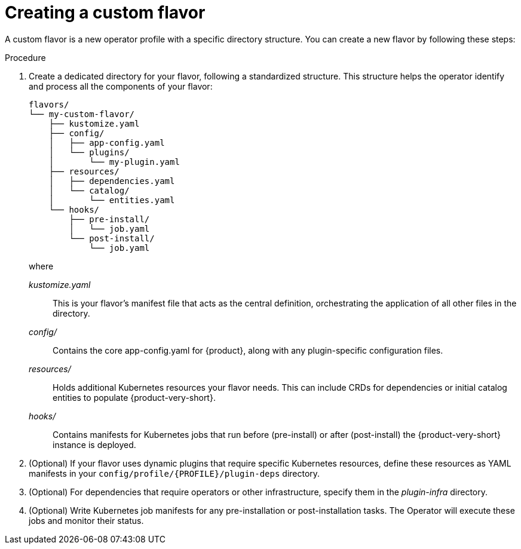 [id='proc-install-create-custom-flavor_{context}']
= Creating a custom flavor

A custom flavor is a new operator profile with a specific directory structure.
You can create a new flavor by following these steps:

.Procedure
. Create a dedicated directory for your flavor, following a standardized structure.
This structure helps the operator identify and process all the components of your flavor:
+
[source,terminal,subs="+quotes"]
----
flavors/
└── my-custom-flavor/
    ├── kustomize.yaml
    ├── config/
    │   ├── app-config.yaml
    │   └── plugins/
    │       └── my-plugin.yaml
    ├── resources/
    │   ├── dependencies.yaml
    │   └── catalog/
    │       └── entities.yaml
    └── hooks/
        ├── pre-install/
        │   └── job.yaml
        └── post-install/
            └── job.yaml
----
+
where

_kustomize.yaml_:: This is your flavor's manifest file that acts as the central definition, orchestrating the application of all other files in the directory.

_config/_:: Contains the core app-config.yaml for {product}, along with any plugin-specific configuration files.

_resources/_:: Holds additional Kubernetes resources your flavor needs.
This can include CRDs for dependencies or initial catalog entities to populate {product-very-short}.

_hooks/_:: Contains manifests for Kubernetes jobs that run before (pre-install) or after (post-install) the {product-very-short} instance is deployed.

. (Optional) If your flavor uses dynamic plugins that require specific Kubernetes resources, define these resources as YAML manifests in your `config/profile/{PROFILE}/plugin-deps` directory.

. (Optional) For dependencies that require operators or other infrastructure, specify them in the _plugin-infra_ directory.

. (Optional) Write Kubernetes job manifests for any pre-installation or post-installation tasks.
The Operator will execute these jobs and monitor their status.
